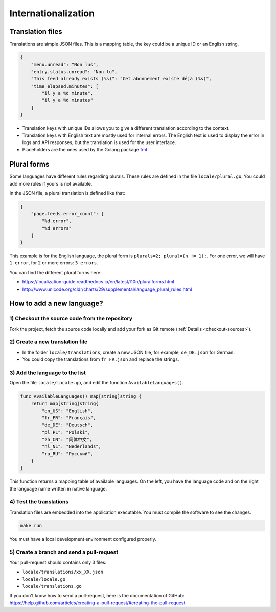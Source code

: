 Internationalization
====================

Translation files
-----------------

Translations are simple JSON files.
This is a mapping table, the key could be a unique ID or an English string.

.. code:: json

    {
        "menu.unread": "Non lus",
        "entry.status.unread": "Non lu",
        "This feed already exists (%s)": "Cet abonnement existe déjà (%s)",
        "time_elapsed.minutes": [
            "il y a %d minute",
            "il y a %d minutes"
        ]
    }

- Translation keys with unique IDs allows you to give a different translation according to the context.
- Translation keys with English text are mostly used for internal errors.
  The English text is used to display the error in logs and API responses,
  but the translation is used for the user interface.
- Placeholders are the ones used by the Golang package `fmt <https://golang.org/pkg/fmt/#hdr-Printing>`_.

Plural forms
------------

Some languages have different rules regarding plurals.
These rules are defined in the file ``locale/plural.go``.
You could add more rules if yours is not available.

In the JSON file, a plural translation is defined like that:

.. code:: json

    {
        "page.feeds.error_count": [
            "%d error",
            "%d errors"
        ]
    }

This example is for the English language, the plural form is ``plurals=2; plural=(n != 1);``.
For one error, we will have ``1 error``, for 2 or more errors: ``3 errors``.

You can find the different plural forms here:

- `<https://localization-guide.readthedocs.io/en/latest/l10n/pluralforms.html>`_
- `<http://www.unicode.org/cldr/charts/29/supplemental/language_plural_rules.html>`_

How to add a new language?
--------------------------

1) Checkout the source code from the repository
~~~~~~~~~~~~~~~~~~~~~~~~~~~~~~~~~~~~~~~~~~~~~~~

Fork the project, fetch the source code locally and add your fork as Git remote (:ref:`Details <checkout-sources>`).

2) Create a new translation file
~~~~~~~~~~~~~~~~~~~~~~~~~~~~~~~~~

- In the folder ``locale/translations``, create a new JSON file, for example, ``de_DE.json`` for German.
- You could copy the translations from ``fr_FR.json`` and replace the strings.

3) Add the language to the list
~~~~~~~~~~~~~~~~~~~~~~~~~~~~~~~

Open the file ``locale/locale.go``, and edit the function ``AvailableLanguages()``.

.. code:: go

    func AvailableLanguages() map[string]string {
        return map[string]string{
            "en_US": "English",
            "fr_FR": "Français",
            "de_DE": "Deutsch",
            "pl_PL": "Polski",
            "zh_CN": "简体中文",
            "nl_NL": "Nederlands",
            "ru_RU": "Русский",
        }
    }

This function returns a mapping table of available languages.
On the left, you have the language code and on the right the language name written in native language.

4) Test the translations
~~~~~~~~~~~~~~~~~~~~~~~~

Translation files are embedded into the application executable.
You must compile the software to see the changes.

.. code:: bash

    make run

You must have a local development environment configured properly.

5) Create a branch and send a pull-request
~~~~~~~~~~~~~~~~~~~~~~~~~~~~~~~~~~~~~~~~~~

Your pull-request should contains only 3 files:

- ``locale/translations/xx_XX.json``
- ``locale/locale.go``
- ``locale/translations.go``

If you don't know how to send a pull-request, here is the documentation of GitHub: `<https://help.github.com/articles/creating-a-pull-request/#creating-the-pull-request>`_
